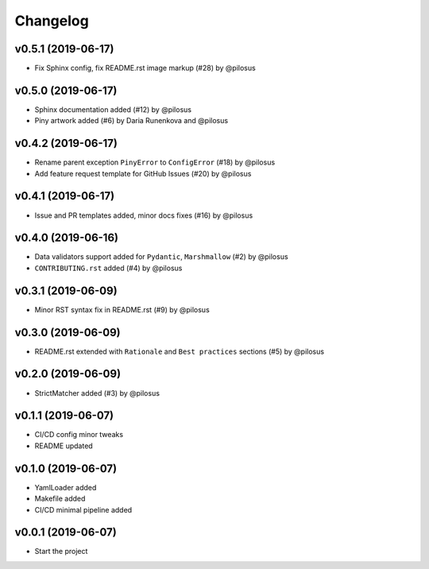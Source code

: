 Changelog
---------

v0.5.1 (2019-06-17)
...................
* Fix Sphinx config, fix README.rst image markup (#28) by @pilosus

v0.5.0 (2019-06-17)
...................
* Sphinx documentation added (#12) by @pilosus
* Piny artwork added (#6) by Daria Runenkova and @pilosus

v0.4.2 (2019-06-17)
...................
* Rename parent exception ``PinyError`` to ``ConfigError`` (#18) by @pilosus
* Add feature request template for GitHub Issues (#20) by @pilosus

v0.4.1 (2019-06-17)
...................
* Issue and PR templates added, minor docs fixes (#16) by @pilosus

v0.4.0 (2019-06-16)
...................
* Data validators support added for ``Pydantic``, ``Marshmallow`` (#2) by @pilosus
* ``CONTRIBUTING.rst`` added (#4) by @pilosus

v0.3.1 (2019-06-09)
...................
* Minor RST syntax fix in README.rst (#9) by @pilosus

v0.3.0 (2019-06-09)
...................
* README.rst extended with ``Rationale`` and ``Best practices`` sections (#5) by @pilosus

v0.2.0 (2019-06-09)
...................
* StrictMatcher added (#3) by @pilosus

v0.1.1 (2019-06-07)
...................
* CI/CD config minor tweaks
* README updated

v0.1.0 (2019-06-07)
...................
* YamlLoader added
* Makefile added
* CI/CD minimal pipeline added

v0.0.1 (2019-06-07)
...................
* Start the project
